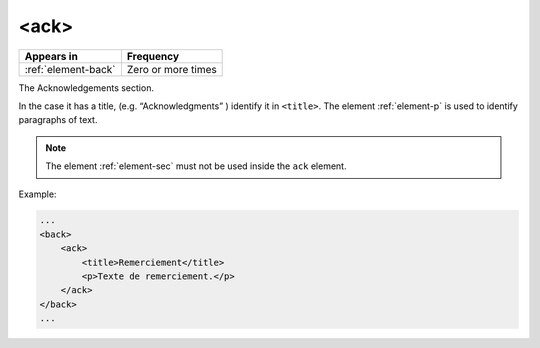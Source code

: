 .. _element-ack:

<ack>
=====

+----------------------+--------------------+
| Appears in           | Frequency          |
+======================+====================+
| :ref:`element-back`  | Zero or more times |
+----------------------+--------------------+


The Acknowledgements section.

In the case it has a title, (e.g. “Acknowledgments” ) identify it in ``<title>``. The element :ref:`element-p` is used to identify paragraphs of text.

.. note:: The element :ref:`element-sec` must not be used inside the ``ack`` element.

Example:

.. code-block:: xml

    ...
    <back>
        <ack>
            <title>Remerciement</title>
            <p>Texte de remerciement.</p>
        </ack>
    </back>
    ...

.. {"reviewed_on": "20180502", "by": "fabio.batalha@erudit.org"}
